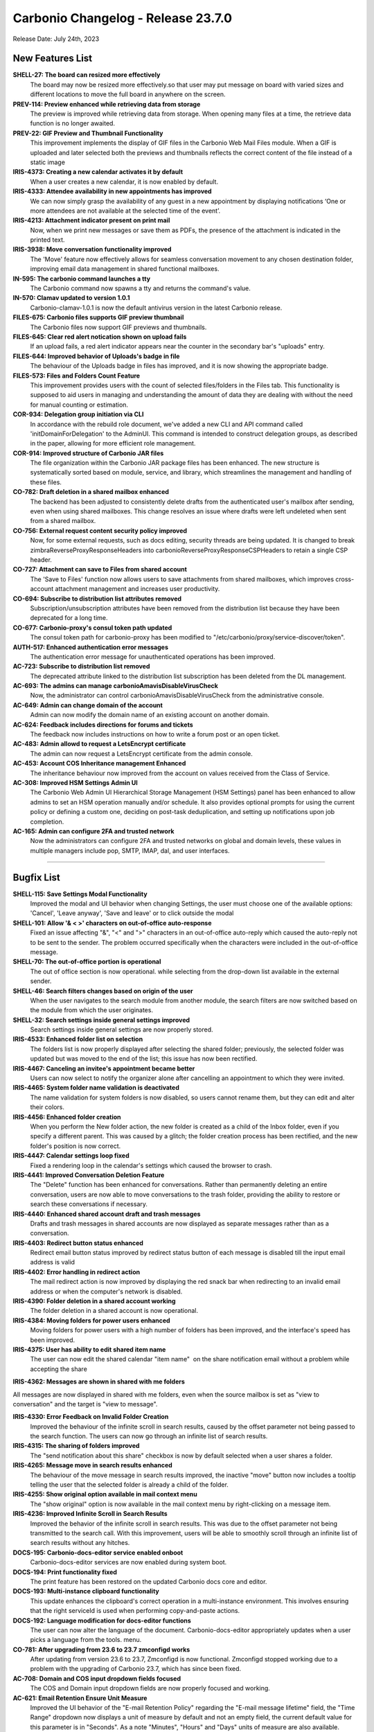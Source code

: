 .. SPDX-FileCopyrightText: 2023 Zextras <https://www.zextras.com/>
..
.. SPDX-License-Identifier: CC-BY-NC-SA-4.0

Carbonio Changelog - Release 23.7.0
===================================

Release Date: July 24th, 2023

New Features List
-----------------

**SHELL-27: The board can resized more effectively**
   The board may now be resized more effectively.so that user may put message on board with varied sizes and different locations to move the full board in anywhere on the screen.

**PREV-114:  Preview enhanced while retrieving data from storage**
   The preview is improved while retrieving data from storage. When opening many files at a time, the retrieve data function is no longer awaited.

**PREV-22: GIF Preview and Thumbnail Functionality**
   This improvement implements the display of GIF files in the Carbonio Web Mail Files module. When a GIF is uploaded and later selected both the previews and thumbnails reflects the correct content of the file instead of a static image

**IRIS-4373: Creating a new calendar activates it  by default**
   When a user creates a new calendar, it is now enabled by default.

**IRIS-4333: Attendee availability in new appointments has improved**
   We can now simply grasp the availability of any guest in a new appointment by displaying notifications 
   ‘One or more attendees are not available at the selected time of the event’.

**IRIS-4213: Attachment indicator present on print mail**
   Now, when we print new messages or save them as PDFs, the presence of the attachment is indicated in the printed text.

**IRIS-3938: Move conversation functionality improved**
   The 'Move' feature now effectively allows for seamless conversation movement to any chosen destination folder, improving email data management in shared functional mailboxes.

**IN-595: The carbonio command launches a tty**
   The Carbonio command now spawns a tty and returns the command's value.

**IN-570: Clamav updated to version 1.0.1**
   Carbonio-clamav-1.0.1 is now the default antivirus version in the latest Carbonio release.

**FILES-675: Carbonio files supports GIF preview  thumbnail**
   The Carbonio files now support GIF previews and thumbnails.

**FILES-645: Clear red alert notication shown on upload fails**
   If an upload fails, a red alert indicator appears near the counter in the secondary bar's "uploads" entry.

**FILES-644: Improved behavior of Uploads's badge in file**
   The behaviour of the Uploads badge in files has improved, and it is now showing the appropriate badge.

**FILES-573: Files and Folders Count Feature**
   This improvement provides users with the count of selected files/folders in the Files tab. This functionality is supposed to aid users in managing and understanding the amount of data they are dealing with without the need for manual counting or estimation.

**COR-934: Delegation group initiation via CLI**
   In accordance with the rebuild role document, we've added a new CLI and API command called 'initDomainForDelegation' to the AdminUI. This command is intended to construct delegation groups, as described in the paper, allowing for more efficient role management.

**COR-914: Improved structure of Carbonio JAR files**
   The file organization within the Carbonio JAR package files has been enhanced. The new structure is systematically sorted based on module, service, and library, which streamlines the management and handling of these files.

**CO-782: Draft deletion in a shared mailbox enhanced**
   The backend has been adjusted to consistently delete drafts from the authenticated user's mailbox after sending, even when using shared mailboxes. This change resolves an issue where drafts were left undeleted when sent from a shared mailbox.

**CO-756: External request content security policy  improved**
   Now, for some external requests, such as docs editing, security threads are being updated. It is changed to break zimbraReverseProxyResponseHeaders into carbonioReverseProxyResponseCSPHeaders to retain a single CSP header.

**CO-727: Attachment can save to Files from shared account**
   The 'Save to Files' function now allows users to save attachments from shared mailboxes, which improves cross-account attachment management and increases user productivity.

**CO-694: Subscribe to distribution list attributes removed**
   Subscription/unsubscription attributes have been removed from the distribution list because they have been deprecated for a long time.

**CO-677: Carbonio-proxy's consul token path updated**
   The consul token path for carbonio-proxy has been modified to "/etc/carbonio/proxy/service-discover/token".

**AUTH-517: Enhanced authentication error messages**
   The authentication error message for unauthenticated operations has been improved.

**AC-723: Subscribe to distribution list removed**
   The deprecated attribute linked to the distribution list subscription has been deleted from the DL management.

**AC-693: The admins can manage carbonioAmavisDisableVirusCheck**
   Now, the administrator can control carbonioAmavisDisableVirusCheck from the administrative console.

**AC-649: Admin can change domain of the account**
   Admin can now modify the domain name of an existing account on another domain.

**AC-624: Feedback includes directions for forums and tickets**
   The feedback now includes instructions on how to write a forum post or an open ticket.

**AC-483: Admin allowd to request a LetsEncrypt certificate**
   The admin can now request a LetsEncrypt certificate from the admin console.

**AC-453: Account COS Inheritance management Enhanced**
   The inheritance behaviour now improved from the account on values received from the Class of Service.

**AC-308: Improved HSM Settings Admin UI**
   The Carbonio Web Admin UI Hierarchical Storage Management (HSM Settings) panel has been enhanced to allow admins to set an HSM operation manually and/or schedule. It also provides optional prompts for using the current policy or defining a custom one, deciding on post-task deduplication, and setting up notifications upon job completion.

**AC-165: Admin can configure 2FA and trusted network**
   Now the administrators can configure 2FA and trusted networks on global and domain levels, these values in multiple managers include pop, SMTP, IMAP, dal, and user interfaces.

*****

Bugfix List
-----------

**SHELL-115: Save Settings Modal Functionality**
   Improved the modal and UI behavior when changing Settings, the user must choose one of the available options: 'Cancel', 'Leave anyway', 'Save and leave' or to click outside the modal

**SHELL-101: Allow  '& < >' characters on out-of-office auto-response**
   Fixed an issue affecting "&", "<" and ">" characters in an out-of-office auto-reply which caused the auto-reply not to be sent to the sender. The problem occurred specifically when the characters were included in the out-of-office message.

**SHELL-70: The out-of-office portion is operational**
   The out of office section is now operational. while selecting from the drop-down list available in the external sender.

**SHELL-46: Search filters changes based on origin of the user**
   When the user navigates to the search module from another module, the search filters are now switched based on the module from which the user originates.

**SHELL-32: Search settings inside general settings improved**
   Search settings inside general settings are now properly stored.

**IRIS-4533: Enhanced folder list on selection**
   The folders list is now properly displayed after selecting the shared folder; previously, the selected folder was updated but was moved to the end of the list; this issue has now been rectified.

**IRIS-4467: Canceling an invitee's appointment became better**
   Users can now select to notify the organizer alone after cancelling an appointment to which they were invited.

**IRIS-4465: System folder name validation is deactivated**
   The name validation for system folders is now disabled, so users cannot rename them, but they can edit and alter their colors.

**IRIS-4456: Enhanced folder creation**
   When you perform the New folder action, the new folder is created as a child of the Inbox folder, even if you specify a different parent. This was caused by a glitch; the folder creation process has been rectified, and the new folder's position is now correct.

**IRIS-4447: Calendar settings loop fixed**
   Fixed a rendering loop in the calendar's settings which caused the browser to crash.

**IRIS-4441: Improved Conversation Deletion Feature**
   The "Delete" function has been enhanced for conversations. Rather than permanently deleting an entire conversation, users are now able to move conversations to the trash folder, providing the ability to restore or search these conversations if necessary. 

**IRIS-4440: Enhanced shared account draft and trash messages**
   Drafts and trash messages in shared accounts are now displayed as separate messages rather than as a conversation.

**IRIS-4403: Redirect button status enhanced**
   Redirect email button status improved by redirect status button of each message is disabled till the input email address is valid

**IRIS-4402: Error handling in redirect action**
   The mail redirect action is now improved by displaying the red snack bar when redirecting to an invalid email address or when the computer's network is disabled.

**IRIS-4390: Folder deletion in a shared account working**
   The folder deletion in a shared account is now operational.

**IRIS-4384: Moving folders for power users enhanced**
   Moving folders for power users with a high number of folders has been improved, and the interface's speed has been improved.

**IRIS-4375: User has ability to edit shared item name**
    The user can now edit the shared calendar "item name"  on the share notification email without a problem while accepting the share

**IRIS-4362: Messages are shown in shared with me folders**

All messages are now displayed in shared with me folders, even when the source mailbox is set as "view to conversation" and the target is "view to message".

**IRIS-4330: Error Feedback on Invalid Folder Creation**
   Improved the behaviour of the infinite scroll in search results, caused by the offset parameter not being passed to the search function. The users can now go through an infinite list of search results.

**IRIS-4315: The sharing of folders improved**
   The "send notification about this share" checkbox is now by default selected when a user shares a folder.

**IRIS-4265: Message move in search results enhanced**
   The behaviour of the move message in search results improved, the inactive "move" button now includes a tooltip telling the user that the selected folder is already a child of the folder.

**IRIS-4255: Show original option available in mail context menu**
   The "show original" option is now available in the mail context menu by right-clicking on a message item.

**IRIS-4236: Improved Infinite Scroll in Search Results**
   Improved the behavior of the infinite scroll in search results. This was due to the offset parameter not being transmitted to the search call. With this improvement, users will be able to smoothly scroll through an infinite list of search results without any hitches.

**DOCS-195: Carbonio-docs-editor service enabled onboot**
   Carbonio-docs-editor services are now enabled during system boot.

**DOCS-194:  Print functionality fixed**
   The print feature has been restored on the updated Carbonio docs core and editor.

**DOCS-193: Multi-instance clipboard functionality**
   This update enhances the clipboard's correct operation in a multi-instance environment. This involves ensuring that the right serviceId is used when performing copy-and-paste actions. 

**DOCS-192: Language modification for docs-editor functions**
   The user can now alter the language of the document. Carbonio-docs-editor appropriately updates when a user picks a language from the tools. menu.

**CO-781: After upgrading from 23.6 to 23.7 zmconfigd works**
   After updating from version 23.6 to 23.7, Zmconfigd is now functional. Zmconfigd stopped working due to a problem with the upgrading of Carbonio 23.7, which has since been fixed.

**AC-708: Domain and COS input dropdown fields focused**
   The COS and Domain input dropdown fields are now properly focused and working.

**AC-621: Email Retention Ensure Unit Measure**
   Improved the UI behavior of the "E-mail Retention Policy" regarding the "E-mail message lifetime" field, the "Time Range" dropdown now displays a unit of measure by default and not an empty field, the current default value for this parameter is in "Seconds". As a note "Minutes", "Hours" and "Days" units of measure are also available.

**AC-569: Admin can change compression threshold value**
   Admin can now modify the value of the storage compression threshold.

